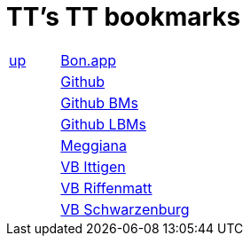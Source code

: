 
=  TT's TT bookmarks

[grid="none",frame="topbot",width="40%",cols=">1,<5"]
|==============================
|http://ttschannen.github.io/bm/bms.html[up]|http://bonapp/servlet/BonApp?id=BoCZuFFtg1FW2&language=e[Bon.app]
||http://github.org/ttschannen[Github]
||http://ttschannen.github.io/bm/bm.html[Github BMs]
||http://ttschannen.github.io/bm/bmi[Github LBMs]
||http://meggiana11.it[Meggiana]
||http://doodle.com/zrfnq2mcvubew23s[VB Ittigen]
||http://doodle.com/poll/yq2n6eqghnfw5wpfab35eirh/admin#table[VB Riffenmatt]
||http://doodle.com/poll/kbvzu39prztb6r6s[VB Schwarzenburg]
|==============================
